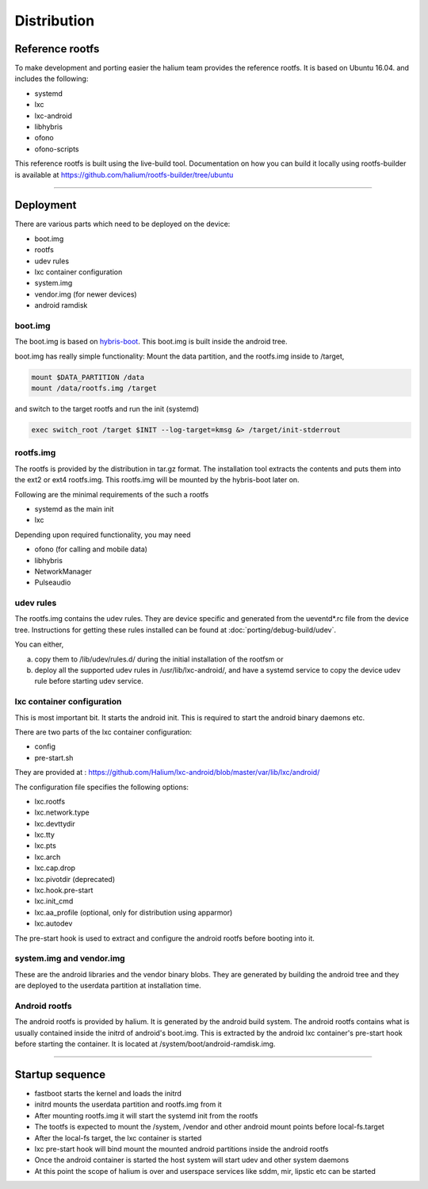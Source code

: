
Distribution
============

Reference rootfs
----------------

To make development and porting easier the halium team provides the reference rootfs. It is based on Ubuntu 16.04. and includes the following:


* systemd
* lxc
* lxc-android
* libhybris
* ofono
* ofono-scripts

This reference rootfs is built using the live-build tool. Documentation on how you can build it locally using rootfs-builder is available at https://github.com/halium/rootfs-builder/tree/ubuntu

----

Deployment
----------

There are various parts which need to be deployed on the device:


* boot.img
* rootfs
* udev rules
* lxc container configuration
* system.img
* vendor.img (for newer devices)
* android ramdisk

boot.img
^^^^^^^^

The boot.img is based on `hybris-boot <https://github.com/mer-hybris/hybris-boot/>`_. This boot.img is built inside the android tree.

boot.img has really simple functionality: Mount the data partition, and the rootfs.img inside to /target,

.. code::

   mount $DATA_PARTITION /data
   mount /data/rootfs.img /target

and switch to the target rootfs and run the init (systemd)

.. code::

   exec switch_root /target $INIT --log-target=kmsg &> /target/init-stderrout

rootfs.img
^^^^^^^^^^

The rootfs is provided by the distribution in tar.gz format. The installation tool extracts the contents and puts them into the ext2 or ext4 rootfs.img. This rootfs.img will be mounted by the hybris-boot later on.

Following are the minimal requirements of the such a rootfs


* systemd as the main init
* lxc

Depending upon required functionality, you may need


* ofono (for calling and mobile data)
* libhybris
* NetworkManager
* Pulseaudio

udev rules
^^^^^^^^^^

The rootfs.img contains the udev rules. They are device specific and generated from the ueventd*.rc file from the device tree. Instructions for getting these rules installed can be found at :doc:`porting/debug-build/udev`.

You can either,

a) copy them to /lib/udev/rules.d/ during the initial installation of the rootfsm or
b) deploy all the supported udev rules in /usr/lib/lxc-android/, and have a systemd service to copy the device udev rule before starting udev service.

lxc container configuration
^^^^^^^^^^^^^^^^^^^^^^^^^^^

This is most important bit. It starts the android init. This is required to start the android binary daemons etc.

There are two parts of the lxc container configuration:


* config
* pre-start.sh

They are provided at : https://github.com/Halium/lxc-android/blob/master/var/lib/lxc/android/

The configuration file specifies the following options:


* lxc.rootfs
* lxc.network.type
* lxc.devttydir
* lxc.tty
* lxc.pts
* lxc.arch
* lxc.cap.drop
* lxc.pivotdir (deprecated)
* lxc.hook.pre-start
* lxc.init_cmd
* lxc.aa_profile (optional, only for distribution using apparmor)
* lxc.autodev

The pre-start hook is used to extract and configure the android rootfs before booting into it.

system.img and vendor.img
^^^^^^^^^^^^^^^^^^^^^^^^^

These are the android libraries and the vendor binary blobs. They are generated by building the android tree and they are deployed to the userdata partition at installation time.

Android rootfs
^^^^^^^^^^^^^^

The android rootfs is provided by halium. It is generated by the android build system. The android rootfs contains what is usually contained inside the initrd of android's boot.img. This is extracted by the android lxc container's pre-start hook before starting the container. It is located at /system/boot/android-ramdisk.img.

----

Startup sequence
----------------


* fastboot starts the kernel and loads the initrd
* initrd mounts the userdata partition and rootfs.img from it
* After mounting rootfs.img it will start the systemd init from the rootfs
* The tootfs is expected to mount the /system, /vendor and other android mount points before local-fs.target
* After the local-fs target, the lxc container is started
* lxc pre-start hook will bind mount the mounted android partitions inside the android rootfs
* Once the android container is started the host system will start udev and other system daemons
* At this point the scope of halium is over and userspace services like sddm, mir, lipstic etc can be started
